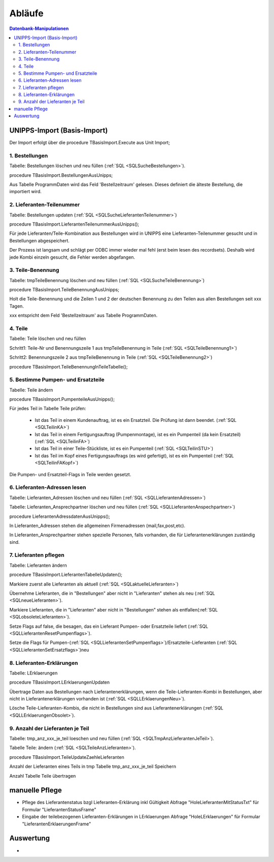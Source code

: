 Abläufe
=======

.. contents:: Datenbank-Manipulationen
   :depth: 2
   :local:

UNIPPS-Import (Basis-Import)
----------------------------

Der Import erfolgt über die procedure TBasisImport.Execute aus Unit Import;

1. Bestellungen
~~~~~~~~~~~~~~~

Tabelle: Bestellungen löschen und neu füllen  (:ref:`SQL <SQLSucheBestellungen>`).

procedure TBasisImport.BestellungenAusUnipps;

Aus Tabelle ProgrammDaten wird das Feld 'Bestellzeitraum' gelesen.
Dieses definiert die älteste Bestellung, die importiert wird.

2. Lieferanten-Teilenummer
~~~~~~~~~~~~~~~~~~~~~~~~~~

Tabelle: Bestellungen updaten (:ref:`SQL <SQLSucheLieferantenTeilenummer>`)

procedure TBasisImport.LieferantenTeilenummerAusUnipps();

Für jede Lieferanten/Teile-Kombination aus Bestellungen wird in UNIPPS
eine Lieferanten-Teilenummer gesucht und in Bestellungen abgespeichert.

Der Prozess ist langsam und schlägt per ODBC immer wieder mal fehl (erst beim lesen des recordsets).
Deshalb wird jede Kombi einzeln gesucht, die Fehler werden abgefangen.

3. Teile-Benennung
~~~~~~~~~~~~~~~~~~

Tabelle: tmpTeileBenennung löschen und neu füllen (:ref:`SQL <SQLSucheTeileBenennung>`)

procedure TBasisImport.TeileBenennungAusUnipps;

Holt die Teile-Benennung und die Zeilen 1 und 2 der deutschen Benennung zu
den Teilen aus allen Bestellungen seit xxx Tagen.

xxx entspricht dem Feld 'Bestellzeitraum' aus Tabelle ProgrammDaten.

4. Teile
~~~~~~~~~~~~~~~~~~

Tabelle: Teile löschen und neu füllen

Schritt1: Teile-Nr und Benennungszeile 1 aus tmpTeileBenennung in Teile (:ref:`SQL <SQLTeileBenennung1>`)

Schritt2: Benennungszeile 2 aus tmpTeileBenennung in Teile (:ref:`SQL <SQLTeileBenennung2>`)

procedure TBasisImport.TeileBenennungInTeileTabelle();


5. Bestimme Pumpen- und Ersatzteile
~~~~~~~~~~~~~~~~~~~~~~~~~~~~~~~~~~~

Tabelle: Teile ändern

procedure TBasisImport.PumpenteileAusUnipps();

Für jedes Teil in Tabelle Teile prüfen:

   - Ist das Teil in einem Kundenauftrag, ist es ein Ersatzteil. Die Prüfung ist dann beendet. (:ref:`SQL <SQLTeilinKA>`)
   - Ist das Teil in einem Fertigungsauftrag (Pumpenmontage), ist es ein Pumpenteil (da kein Ersatzteil) (:ref:`SQL <SQLTeilinFA>`)
   - Ist das Teil in einer Teile-Stückliste, ist es ein Pumpenteil (:ref:`SQL <SQLTeilinSTU>`)
   - Ist das Teil im Kopf eines Fertigungsauftrags (es wird gefertigt), ist es ein Pumpenteil (:ref:`SQL <SQLTeilinFAKopf>`)

Die Pumpen- und Ersatzteil-Flags in Teile werden gesetzt.


6. Lieferanten-Adressen lesen
~~~~~~~~~~~~~~~~~~~~~~~~~~~~~

Tabelle: Lieferanten_Adressen löschen und neu füllen (:ref:`SQL <SQLLieferantenAdressen>`)

Tabelle: Lieferanten_Ansprechpartner löschen und neu füllen (:ref:`SQL <SQLLieferantenAnspechpartner>`)

procedure LieferantenAdressdatenAusUnipps();

In Lieferanten_Adressen stehen die allgemeinen Firmenadressen (mail,fax,post,etc).

In Lieferanten_Ansprechpartner stehen spezielle Personen, falls vorhanden, die für Lieferantenerklärungen zuständig sind.


7. Lieferanten pflegen
~~~~~~~~~~~~~~~~~~~~~~

Tabelle: Lieferanten ändern

procedure TBasisImport.LieferantenTabelleUpdaten();

Markiere zuerst alle Lieferanten als aktuell (:ref:`SQL <SQLaktuelleLieferanten>`)

Übernehme Lieferanten, die in "Bestellungen" aber nicht in "Lieferanten" stehen als neu (:ref:`SQL <SQLneueLieferanten>`).

Markiere Lieferanten, die in "Lieferanten" aber nicht in "Bestellungen" stehen als entfallen(:ref:`SQL <SQLobsoleteLieferanten>`).

Setze Flags auf false, die besagen, das ein Lieferant Pumpen- oder Ersatzteile liefert (:ref:`SQL <SQLLieferantenResetPumpenflags>`).

Setze die Flags für Pumpen-(:ref:`SQL <SQLLieferantenSetPumpenflags>`)/Ersatzteile-Lieferanten (:ref:`SQL <SQLLieferantenSetErsatzflags>`)neu


8. Lieferanten-Erklärungen
~~~~~~~~~~~~~~~~~~~~~~~~~~

Tabelle: LErklaerungen

procedure TBasisImport.LErklaerungenUpdaten

Übertrage Daten aus Bestellungen nach Lieferantenerklärungen, wenn die Teile-Lieferanten-Kombi 
in Bestellungen, aber nicht in Lieferantenerklärungen vorhanden ist (:ref:`SQL <SQLLErklaerungenNeu>`).

Lösche Teile-Lieferanten-Kombis, die nicht in Bestellungen sind aus Lieferantenerklärungen (:ref:`SQL <SQLLErklaerungenObsolet>`).
 

9. Anzahl der Lieferanten je Teil
~~~~~~~~~~~~~~~~~~~~~~~~~~~~~~~~~

Tabelle: tmp_anz_xxx_je_teil loeschen und neu füllen (:ref:`SQL <SQLTmpAnzLieferantenJeTeil>`).

Tabelle Teile: ändern  (:ref:`SQL <SQLTeileAnzLieferanten>`).

procedure TBasisImport.TeileUpdateZaehleLieferanten

Anzahl der Lieferanten eines Teils in tmp Tabelle tmp_anz_xxx_je_teil Speichern

Anzahl Tabelle Teile übertragen
 

manuelle Pflege
---------------
- Pflege des Lieferantenstatus bzgl Lieferanten-Erklärung inkl Gültigkeit Abfrage "HoleLieferantenMitStatusTxt" für Formular "LieferantenStatusFrame"
- Eingabe der teilebezogenen Lieferanten-Erklärungen in LErklaerungen Abfrage "HoleLErklaerungen" für Formular "LieferantenErklaerungenFrame" 

Auswertung
----------
- 